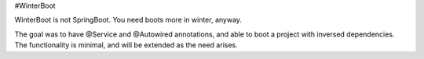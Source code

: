 #WinterBoot

WinterBoot is not SpringBoot.
You need boots more in winter, anyway.

The goal was to have @Service and @Autowired annotations, and able to boot a project with inversed dependencies.
The functionality is minimal, and will be extended as the need arises.


